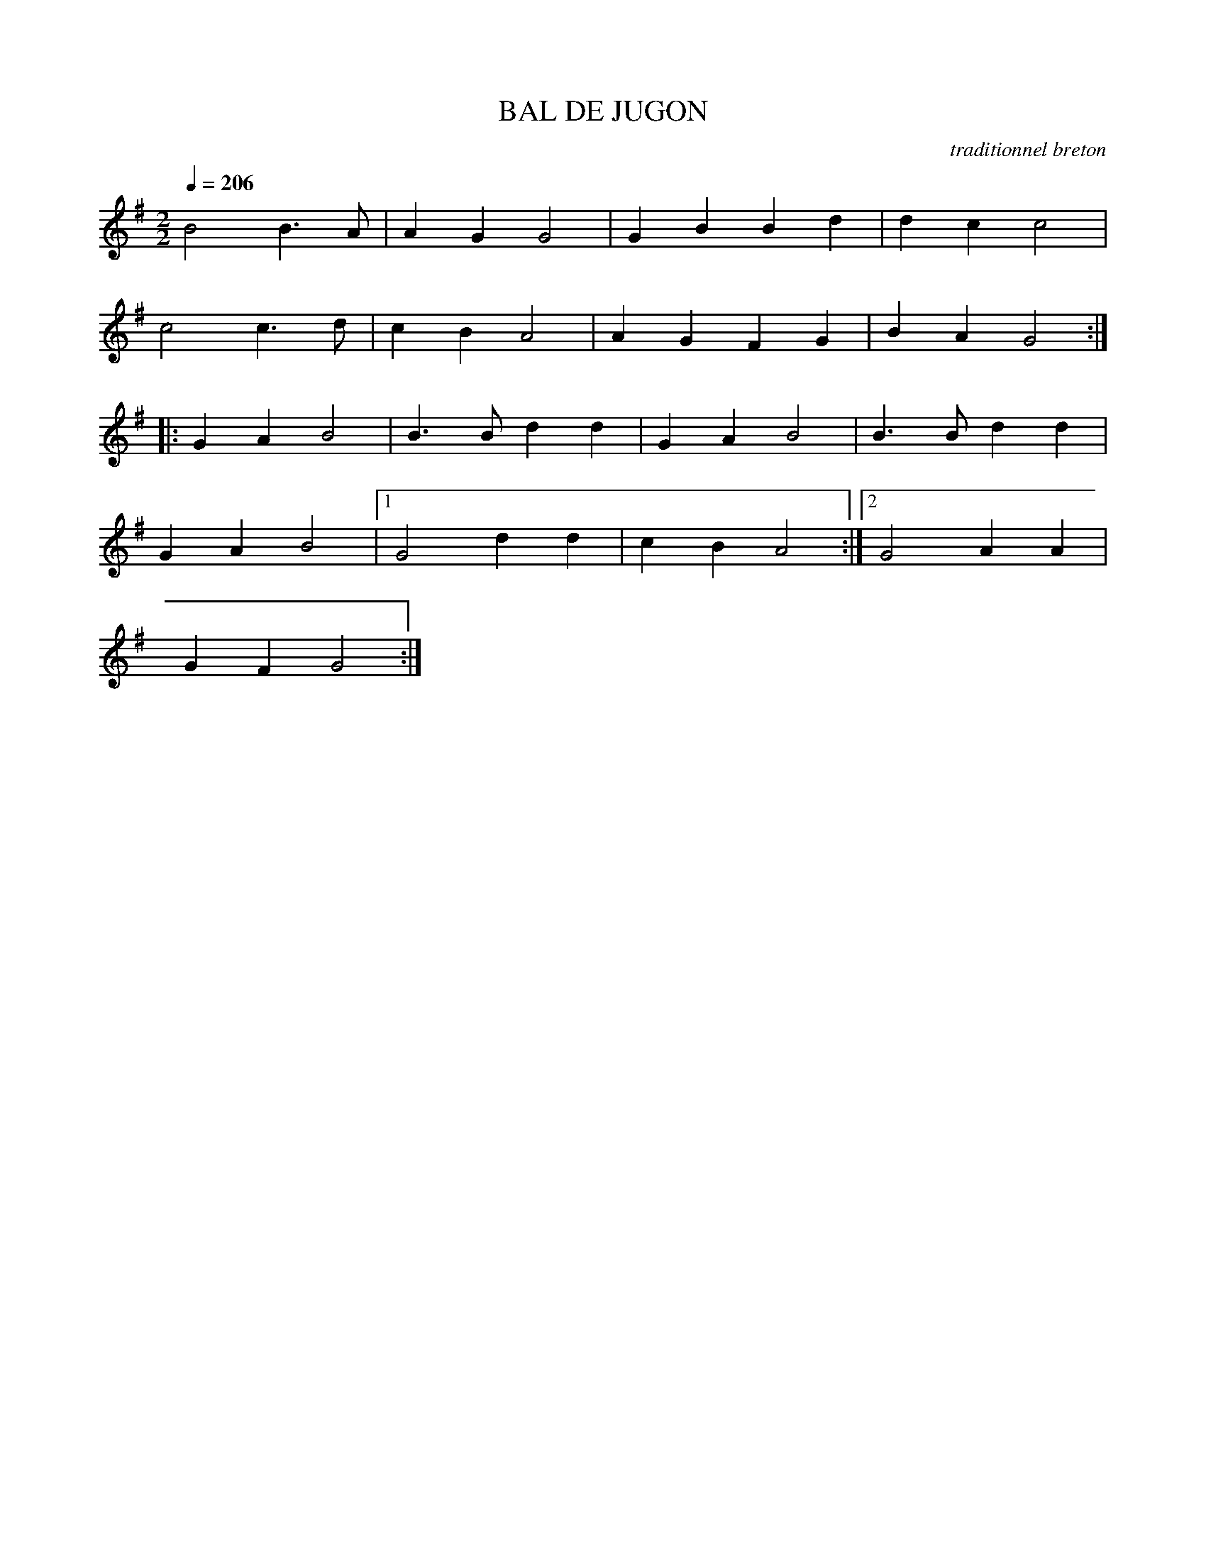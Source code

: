 X:1     %Music
T:BAL DE JUGON     %Tune name
C:traditionnel breton     %Tune composer
I:Skol al louarn     %Tune infos
Q:1/4=206     %Tempo
V:1     %
     %!STAVE 0 'Melody' @
     %!INSTR 'Piano' 0 0 @
|:
M:2/2     %Meter
L:1/8     %
K:G
B4 B3 A |A2 G2 G4 |G2 B2 B2 d2 |d2 c2 c4 |
c4 c3 d |c2 B2 A4 |A2 G2 F2 G2 |B2 A2 G4 ::
G2 A2 B4 |B3 B d2 d2 |G2 A2 B4 |B3 B d2 d2 |
G2 A2 B4 |1G4 d2 d2 |c2 B2 A4 :|2G4 A2 A2 |
G2 F2 G4 :|
     %End of file
     %!HARMONY ABC @
     %Harmony/Melody File to ABC Vers 2.7 April 1998-March 2001
     %Written by Guillion Bros. on a Chris Walshaw format
     %Please e-mail us your comments and bugs reports ! (abc@myriad-online.com)
     %Mercredi 12 octobre 2005 13:31:09
